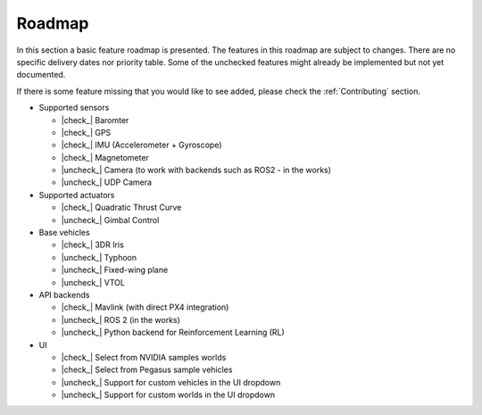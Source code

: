 Roadmap
=======

In this section a basic feature roadmap is presented. The features in this roadmap are subject to
changes. There are no specific delivery dates nor priority table. Some of the unchecked features
might already be implemented but not yet documented.

If there is some feature missing that you would like to see added, please check the :ref:`Contributing` section.

* Supported sensors

  * |check_| Baromter
  * |check_| GPS
  * |check_| IMU (Accelerometer + Gyroscope)
  * |check_| Magnetometer
  * |uncheck_| Camera (to work with backends such as ROS2 - in the works)
  * |uncheck_| UDP Camera

* Supported actuators

  * |check_| Quadratic Thrust Curve
  * |uncheck_| Gimbal Control

* Base vehicles

  * |check_| 3DR Iris
  * |uncheck_| Typhoon
  * |uncheck_| Fixed-wing plane
  * |uncheck_| VTOL

* API backends
 
  * |check_| Mavlink (with direct PX4 integration)
  * |uncheck_| ROS 2 (in the works)
  * |uncheck_| Python backend for Reinforcement Learning (RL)

* UI
  
  * |check_| Select from NVIDIA samples worlds
  * |check_| Select from Pegasus sample vehicles
  * |uncheck_| Support for custom vehicles in the UI dropdown
  * |uncheck_| Support for custom worlds in the UI dropdown

.. |check| raw:: html

    <input checked=""  type="checkbox">

.. |check_| raw:: html

    <input checked=""  disabled="" type="checkbox">

.. |uncheck| raw:: html

    <input type="checkbox">

.. |uncheck_| raw:: html

    <input disabled="" type="checkbox">

